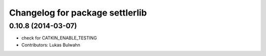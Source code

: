 ^^^^^^^^^^^^^^^^^^^^^^^^^^^^^^^^
Changelog for package settlerlib
^^^^^^^^^^^^^^^^^^^^^^^^^^^^^^^^

0.10.8 (2014-03-07)
-------------------
* check for CATKIN_ENABLE_TESTING
* Contributors: Lukas Bulwahn
